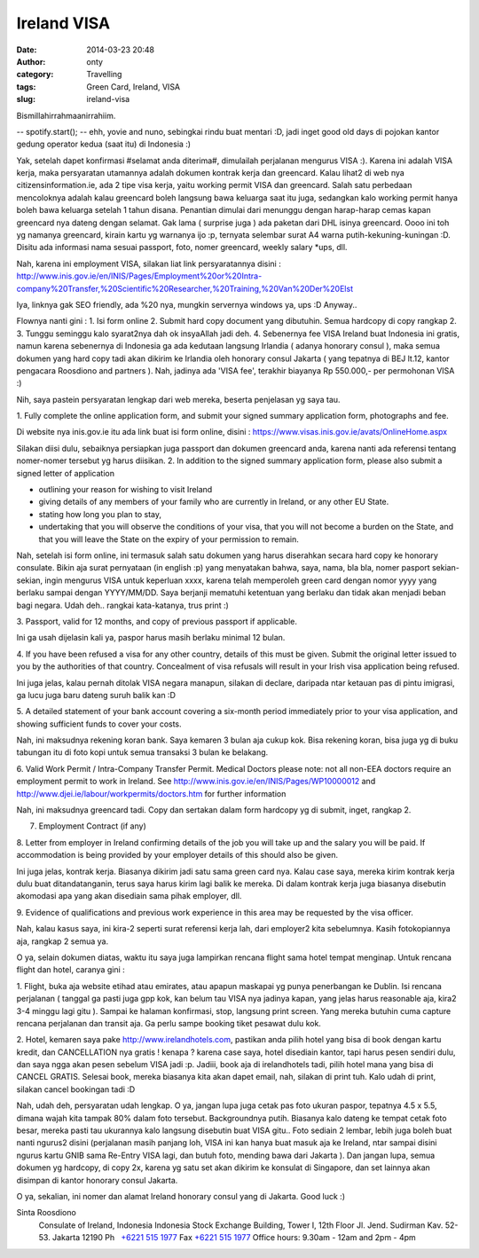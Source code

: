 Ireland VISA
############
:date: 2014-03-23 20:48
:author: onty
:category: Travelling
:tags: Green Card, Ireland, VISA
:slug: ireland-visa

Bismillahirrahmaanirrahiim.

-- spotify.start();
-- ehh, yovie and nuno, sebingkai rindu buat mentari :D, jadi inget
good old days di pojokan kantor gedung operator kedua (saat itu) di
Indonesia :)

Yak, setelah dapet konfirmasi #selamat anda diterima#, dimulailah
perjalanan mengurus VISA :). Karena ini adalah VISA kerja, maka
persyaratan utamannya adalah dokumen kontrak kerja dan greencard. Kalau
lihat2 di web nya citizensinformation.ie, ada 2 tipe visa kerja, yaitu
working permit VISA dan greencard. Salah satu perbedaan mencoloknya
adalah kalau greencard boleh langsung bawa keluarga saat itu juga,
sedangkan kalo working permit hanya boleh bawa keluarga setelah 1 tahun
disana. Penantian dimulai dari menunggu dengan harap-harap cemas kapan
greencard nya dateng dengan selamat. Gak lama ( surprise juga ) ada
paketan dari DHL isinya greencard. Oooo ini toh yg namanya greencard,
kirain kartu yg warnanya ijo :p, ternyata selembar surat A4 warna
putih-kekuning-kuningan :D. Disitu ada informasi nama sesuai passport,
foto, nomer greencard, weekly salary \*ups, dll.

Nah, karena ini employment VISA, silakan liat link persyaratannya disini
:
http://www.inis.gov.ie/en/INIS/Pages/Employment%20or%20Intra-company%20Transfer,%20Scientific%20Researcher,%20Training,%20Van%20Der%20Elst

Iya, linknya gak SEO friendly, ada %20 nya, mungkin servernya windows
ya, ups :D
Anyway..

Flownya nanti gini :
1. Isi form online
2. Submit hard copy document yang dibutuhin. Semua hardcopy di copy rangkap 2.
3. Tunggu seminggu kalo syarat2nya dah ok insyaAllah jadi deh.
4. Sebenernya fee VISA Ireland buat Indonesia ini gratis, namun karena
sebenernya di Indonesia ga ada kedutaan langsung Irlandia ( adanya
honorary consul ), maka semua dokumen yang hard copy tadi akan dikirim
ke Irlandia oleh honorary consul Jakarta ( yang tepatnya di BEJ lt.12,
kantor pengacara Roosdiono and partners ). Nah, jadinya ada 'VISA fee',
terakhir biayanya Rp 550.000,- per permohonan VISA :)

Nih, saya pastein persyaratan lengkap dari web mereka, beserta
penjelasan yg saya tau.

1. Fully complete the online application form, and submit your signed
summary application form, photographs and fee.

Di website nya inis.gov.ie itu ada link buat isi form online, disini
: https://www.visas.inis.gov.ie/avats/OnlineHome.aspx

Silakan diisi dulu, sebaiknya persiapkan juga passport dan dokumen
greencard anda, karena nanti ada referensi tentang nomer-nomer tersebut
yg harus diisikan.
2. In addition to the signed summary application form, please also
submit a signed letter of application

-  outlining your reason for wishing to visit Ireland
-  giving details of any members of your family who are currently in
   Ireland, or any other EU State.
-  stating how long you plan to stay,
-  undertaking that you will observe the conditions of your visa, that
   you will not become a burden on the State, and that you will leave
   the State on the expiry of your permission to remain.

Nah, setelah isi form online, ini termasuk salah satu dokumen yang harus
diserahkan secara hard copy ke honorary consulate. Bikin aja surat
pernyataan (in english :p) yang menyatakan bahwa, saya, nama, bla bla,
nomer pasport sekian-sekian, ingin mengurus VISA untuk keperluan xxxx,
karena telah memperoleh green card dengan nomor yyyy yang berlaku sampai
dengan YYYY/MM/DD. Saya berjanji mematuhi ketentuan yang berlaku dan
tidak akan menjadi beban bagi negara. Udah deh.. rangkai kata-katanya,
trus print :)

3. Passport, valid for 12 months, and copy of previous passport if
applicable.

Ini ga usah dijelasin kali ya, paspor harus masih berlaku minimal 12
bulan.

4. If you have been refused a visa for any other country, details of
this must be given. Submit the original letter issued to you by the
authorities of that country. Concealment of visa refusals will result in
your Irish visa application being refused.

Ini juga jelas, kalau pernah ditolak VISA negara manapun, silakan di
declare, daripada ntar ketauan pas di pintu imigrasi, ga lucu juga baru
dateng suruh balik kan :D

5. A detailed statement of your bank account covering a six-month period
immediately prior to your visa application, and showing sufficient funds
to cover your costs.

Nah, ini maksudnya rekening koran bank. Saya kemaren 3 bulan aja cukup
kok. Bisa rekening koran, bisa juga yg di buku tabungan itu di foto kopi
untuk semua transaksi 3 bulan ke belakang.

6. Valid Work Permit / Intra-Company Transfer Permit. Medical Doctors
please note: not all non-EEA doctors require an employment permit to
work in Ireland. See http://www.inis.gov.ie/en/INIS/Pages/WP10000012 and
http://www.djei.ie/labour/workpermits/doctors.htm for further
information

Nah, ini maksudnya greencard tadi. Copy dan sertakan dalam form hardcopy
yg di submit, inget, rangkap 2.

7. Employment Contract (if any)

8. Letter from employer in Ireland confirming details of the job you
will take up and the salary you will be paid. If accommodation is being
provided by your employer details of this should also be given.

Ini juga jelas, kontrak kerja. Biasanya dikirim jadi satu sama green
card nya. Kalau case saya, mereka kirim kontrak kerja dulu buat
ditandatanganin, terus saya harus kirim lagi balik ke mereka. Di dalam
kontrak kerja juga biasanya disebutin akomodasi apa yang akan disediain
sama pihak employer, dll.

9. Evidence of qualifications and previous work experience in this area
may be requested by the visa officer.

Nah, kalau kasus saya, ini kira-2 seperti surat referensi kerja lah,
dari employer2 kita sebelumnya. Kasih fotokopiannya aja, rangkap 2 semua
ya.

O ya, selain dokumen diatas, waktu itu saya juga lampirkan rencana
flight sama hotel tempat menginap. Untuk rencana flight dan hotel,
caranya gini :

1. Flight, buka aja website etihad atau emirates, atau apapun maskapai
yg punya penerbangan ke Dublin. Isi rencana perjalanan ( tanggal ga
pasti juga gpp kok, kan belum tau VISA nya jadinya kapan, yang jelas
harus reasonable aja, kira2 3-4 minggu lagi gitu ). Sampai ke halaman
konfirmasi, stop, langsung print screen. Yang mereka butuhin cuma
capture rencana perjalanan dan transit aja. Ga perlu sampe booking tiket
pesawat dulu kok.

2. Hotel, kemaren saya pake http://www.irelandhotels.com, pastikan anda
pilih hotel yang bisa di book dengan kartu kredit, dan CANCELLATION nya
gratis ! kenapa ? karena case saya, hotel disediain kantor, tapi harus
pesen sendiri dulu, dan saya ngga akan pesen sebelum VISA jadi :p.
Jadiii, book aja di irelandhotels tadi, pilih hotel mana yang bisa di
CANCEL GRATIS. Selesai book, mereka biasanya kita akan dapet email, nah,
silakan di print tuh. Kalo udah di print, silakan cancel bookingan tadi
:D

Nah, udah deh, persyaratan udah lengkap. O ya, jangan lupa juga cetak
pas foto ukuran paspor, tepatnya 4.5 x 5.5, dimana wajah kita tampak 80%
dalam foto tersebut. Backgroundnya putih. Biasanya kalo dateng ke tempat
cetak foto besar, mereka pasti tau ukurannya kalo langsung disebutin
buat VISA gitu.. Foto sediain 2 lembar, lebih juga boleh buat nanti
ngurus2 disini (perjalanan masih panjang loh, VISA ini kan hanya buat
masuk aja ke Ireland, ntar sampai disini ngurus kartu GNIB sama Re-Entry
VISA lagi, dan butuh foto, mending bawa dari Jakarta ). Dan jangan lupa,
semua dokumen yg hardcopy, di copy 2x, karena yg satu set akan dikirim
ke konsulat di Singapore, dan set lainnya akan disimpan di kantor
honorary consul Jakarta.

O ya, sekalian, ini nomer dan alamat Ireland honorary consul yang di
Jakarta. Good luck :)

Sinta Roosdiono
 Consulate of Ireland, Indonesia
 Indonesia Stock Exchange Building, Tower I, 12th Floor
 Jl. Jend. Sudirman Kav. 52-53. Jakarta 12190
 Ph   \ `+6221 515 1977 <tel:%2B6221%20515%201977>`_
 Fax \ `+6221 515 1977 <tel:%2B6221%20515%201977>`_
 Office hours: 9.30am - 12am and 2pm - 4pm
